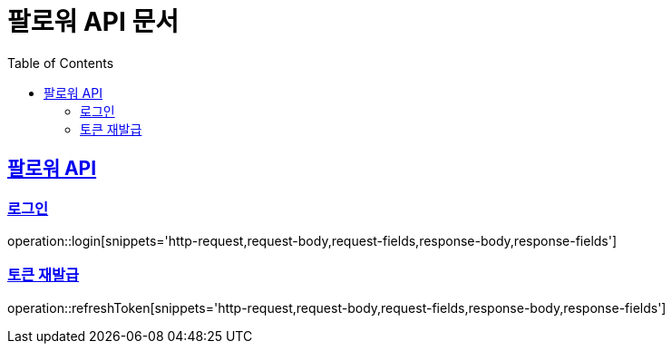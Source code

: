 = 팔로워 API 문서
:doctype: book
:icons: font
:source-highlighter: highlightjs
:toc: left
:toclevels: 2
:sectlinks:

[[path]]

== 팔로워 API

=== 로그인

operation::login[snippets='http-request,request-body,request-fields,response-body,response-fields']

=== 토큰 재발급

operation::refreshToken[snippets='http-request,request-body,request-fields,response-body,response-fields']